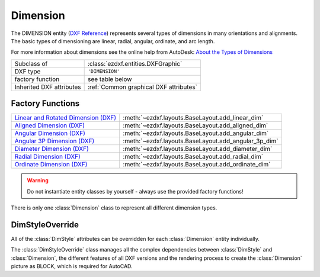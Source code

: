 Dimension
=========

.. module:: ezdxf.entities
    :noindex:

The DIMENSION entity (`DXF Reference`_) represents several types of dimensions in many orientations and alignments.
The basic types of dimensioning are linear, radial, angular, ordinate, and arc length.

For more information about dimensions see the online help from AutoDesk: `About the Types of Dimensions`_

======================== ==========================================
Subclass of              :class:`ezdxf.entities.DXFGraphic`
DXF type                 ``'DIMENSION'``
factory function         see table below
Inherited DXF attributes :ref:`Common graphical DXF attributes`
======================== ==========================================

Factory Functions
-----------------

=========================================== ==========================================
`Linear and Rotated Dimension (DXF)`_       :meth:`~ezdxf.layouts.BaseLayout.add_linear_dim`
`Aligned Dimension (DXF)`_                  :meth:`~ezdxf.layouts.BaseLayout.add_aligned_dim`
`Angular Dimension (DXF)`_                  :meth:`~ezdxf.layouts.BaseLayout.add_angular_dim`
`Angular 3P Dimension (DXF)`_               :meth:`~ezdxf.layouts.BaseLayout.add_angular_3p_dim`
`Diameter Dimension (DXF)`_                 :meth:`~ezdxf.layouts.BaseLayout.add_diameter_dim`
`Radial Dimension (DXF)`_                   :meth:`~ezdxf.layouts.BaseLayout.add_radial_dim`
`Ordinate Dimension (DXF)`_                 :meth:`~ezdxf.layouts.BaseLayout.add_ordinate_dim`
=========================================== ==========================================

.. warning::

    Do not instantiate entity classes by yourself - always use the provided factory functions!

.. class:: Dimension

    There is only one :class:`Dimension` class to represent all different dimension types.

    .. attribute:: dxf.version

        Version number: ``0`` = R2010. (int, DXF R2010)

    .. attribute:: dxf.geometry

        Name of the BLOCK that contains the entities that make up the dimension picture.

        For AutoCAD this graphical representation is mandatory, else AutoCAD will not open the
        DXF drawing. BricsCAD will render the DIMENSION entity by itself, if the graphical representation is
        not present, but uses the BLOCK instead of rendering, if it is present.

    .. attribute:: dxf.dimstyle

        Dimension style (:class:`DimStyle`) name as string.

    .. attribute:: dxf.dimtype

        Values 0-6 are integer values that represent the dimension type. Values 32, 64, and 128 are bit values, which
        are added to the integer values.

        === ===================================================================
        0   `Linear and Rotated Dimension (DXF)`_
        1   `Aligned Dimension (DXF)`_
        2   `Angular Dimension (DXF)`_
        3   `Diameter Dimension (DXF)`_
        4   `Radial Dimension (DXF)`_
        5   `Angular 3P Dimension (DXF)`_
        6   `Ordinate Dimension (DXF)`_
        32  Indicates that graphical representation :attr:`geometry` is referenced by this dimension only.
            (always set in DXF R13 and later)
        64  Ordinate type. This is a bit value (bit 7) used only with integer value 6. If set, ordinate is `X-type`;
            if not set, ordinate is `Y-type`
        128 This is a bit value (bit 8) added to the other :attr:`dimtype` values if the dimension text has been
            positioned at a user-defined location rather than at the default location
        === ===================================================================

    .. attribute:: dxf.defpoint

        Definition point for all dimension types. (3D Point in :ref:`WCS`)

        Linear and rotated dimension: :attr:`dxf.defpoint` specifies the dimension line location.

        Arc and angular dimension: :attr:`dxf.defpoint` and :attr:`dxfdefpoint4` specify the endpoints of the
        line used to determine the second extension line.

    .. attribute:: dxf.defpoint2

        Definition point for linear and angular dimensions. (3D Point in :ref:`WCS`)

        Linear and rotated dimension: The :attr:`dxf.defpoint2` specifies the start point of the first extension line.

        Arc and angular dimension: The :attr:`dxf.defpoint2` and :attr:`dxf.defpoint3` specify the endpoints of the
        line used to determine the first extension line.

    .. attribute:: dxf.defpoint3

        Definition point for linear and angular dimensions. (3D Point in :ref:`WCS`)

        Linear and rotated dimension: The :attr:`dxf.defpoint3` specifies the start point of the second extension line.

        Arc and angular dimension: The :attr:`dxf.defpoint2` and :attr:`dxf.defpoint3` specify the endpoints of the
        line used to determine the first extension line.

    .. attribute:: dxf.defpoint4

        Definition point for diameter, radius, and angular dimensions. (3D Point in :ref:`WCS`)

        Arc and angular dimension: :attr:`dxf.defpoint` and :attr:`dxf.defpoint4` specify the endpoints of the
        line used to determine the second extension line.

    .. attribute:: dxf.defpoint5

        Point defining dimension arc for angular dimensions, specifies the location of the dimension line arc.
        (3D Point in :ref:`OCS`)

    .. attribute:: dxf.angle

        Angle of linear and rotated dimensions in degrees. (float)

    .. attribute:: dxf.leader_length

        Leader length for radius and diameter dimensions. (float)

    .. attribute:: dxf.text_midpoint

        Middle point of dimension text. (3D Point in :ref:`OCS`)

    .. attribute:: dxf.insert

        Insertion point for clones of a linear dimensions—Baseline and Continue. (3D Point in :ref:`OCS`)

        This value is used by CAD application (Baseline and Continue) and ignored by `ezdxf`.

    .. attribute:: dxf.attachment_point

        Text attachment point (int, DXF R2000), default value is ``5``.

        === ================
        1   Top left
        2   Top center
        3   Top right
        4   Middle left
        5   Middle center
        6   Middle right
        7   Bottom left
        8   Bottom center
        9   Bottom right
        === ================

    .. attribute:: dxf.line_spacing_style

        Dimension text line-spacing style (int, DXF R2000), default value is ``1``.

        === ============================================
        1   At least (taller characters will override)
        2   Exact (taller characters will not override)
        === ============================================

    .. attribute:: dxf.line_spacing_factor

        Dimension text-line spacing factor. (float, DXF R2000)

        Percentage of default (3-on-5) line spacing to be applied. Valid values range from ``0.25`` to ``4.00``.

    .. attribute:: dxf.actual_measurement

        Actual measurement (float, DXF R2000), this is an optional attribute and often not present. (read-only value)

    .. attribute:: dxf.text

        Dimension text explicitly entered by the user (str), default value is an empty string.

        If empty string or ``'<>'``, the dimension measurement is drawn as the text,
        if ``' '`` (one blank space), the text is suppressed. Anything else is drawn as the text.

    .. attribute:: dxf.oblique_angle

        Linear dimension types with an oblique angle have an optional :attr:`dxf.oblique_angle`.

        When added to the rotation :attr:`dxf.angle` of the linear dimension, it gives the angle of the extension lines.

    .. attribute:: dxf.text_rotation

        Defines is the rotation angle of the dimension text away from its default orientation
        (the direction of the dimension line). (float)

    .. attribute:: dxf.horizontal_direction

        Indicates the horizontal direction for the dimension entity (float).

        This attribute determines the orientation of dimension text and lines for horizontal, vertical, and
        rotated linear dimensions. This value is the negative of the angle in the OCS xy-plane between the dimension
        line and the OCS x-axis.

    .. autoattribute:: dimtype

    .. automethod:: get_dim_style

    .. automethod:: get_geometry_block

    .. automethod:: get_measurement

DimStyleOverride
----------------

All of the :class:`DimStyle` attributes can be overridden for each :class:`Dimension` entity individually.

The :class:`DimStyleOverride` class manages all the complex dependencies between :class:`DimStyle` and
:class:`Dimension`, the different features of all DXF versions and the rendering process to create the
:class:`Dimension` picture as BLOCK, which is required for AutoCAD.

.. class:: DimStyleOverride

    .. attribute:: dimension

        Base :class:`Dimension` entity.

    .. attribute:: dimstyle

        By :attr:`dimension` referenced :class:`DimStyle` entity.

    .. attribute:: dimstyle_attribs

        Contains all overridden attributes of :attr:`dimension`, as a ``dict`` with :class:`DimStyle` attribute names
        as keys.

    .. automethod:: __getitem__

    .. automethod:: __setitem__

    .. automethod:: __delitem__

    .. automethod:: get

    .. automethod:: pop

    .. automethod:: update

    .. automethod:: commit

    .. automethod:: get_arrow_names

    .. automethod:: set_arrows

    .. automethod:: set_tick

    .. automethod:: set_text_align

    .. automethod:: set_tolerance

    .. automethod:: set_limits

    .. automethod:: set_text_format

    .. automethod:: set_dimline_format

    .. automethod:: set_extline_format

    .. automethod:: set_extline1

    .. automethod:: set_extline2

    .. automethod:: set_text

    .. automethod:: shift_text

    .. automethod:: set_location

    .. automethod:: render

.. _DXF Reference: http://help.autodesk.com/view/OARX/2018/ENU/?guid=GUID-239A1BDD-7459-4BB9-8DD7-08EC79BF1EB0

.. _About the Types of Dimensions: https://knowledge.autodesk.com/support/autocad/getting-started/caas/CloudHelp/cloudhelp/2020/ENU/AutoCAD-Core/files/GUID-9A8AB1F2-4754-444C-B90D-CD3F2FC8A3E0-htm.html

.. _Aligned Dimension (DXF): http://help.autodesk.com/view/OARX/2018/ENU/?guid=GUID-7A123D5D-AC98-4A9A-A8CF-1A7EF5030418

.. _Angular Dimension (DXF): http://help.autodesk.com/view/OARX/2018/ENU/?guid=GUID-09821B78-9F8E-43BA-82F2-8C931485EDC9

.. _Angular 3P Dimension (DXF): http://help.autodesk.com/view/OARX/2018/ENU/?guid=GUID-09821B78-9F8E-43BA-82F2-8C931485EDC9

.. _Linear and Rotated Dimension (DXF): http://help.autodesk.com/view/OARX/2018/ENU/?guid=GUID-F0004556-493C-48D5-8619-61D6ADF05C04

.. _Ordinate Dimension (DXF): http://help.autodesk.com/view/OARX/2018/ENU/?guid=GUID-72F01288-0D63-43E8-8179-8CE3BA544C40

.. _Radial Dimension (DXF): http://help.autodesk.com/view/OARX/2018/ENU/?guid=GUID-165A992D-9017-4C1E-B8CC-E70A17191BFE

.. _Diameter Dimension (DXF): http://help.autodesk.com/view/OARX/2018/ENU/?guid=GUID-165A992D-9017-4C1E-B8CC-E70A17191BFE

.. _Dimension Style Overrides (DXF): http://help.autodesk.com/view/OARX/2018/ENU/?guid=GUID-6A4C31C0-4988-499C-B5A4-15582E433B0F
